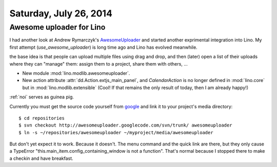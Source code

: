 =======================
Saturday, July 26, 2014
=======================

Awesome uploader for Lino
-------------------------

I had another look at Andrew Rymarczyk's `AwesomeUploader
<http://jsjoy.com/blog/ext-js-extension-awesome-uploader>`_ and
started another exprimental integration into Lino. My first attempt
(`use_awesome_uploader`) is long time ago and Lino has evolved
meanwhile.

the base idea is that people can upload multiple files using drag and
drop, and then (later) open a list of their uploads where they can
"manage" them: assign them to a project, share them with others, ...

- New module :mod:`lino.modlib.awesomeuploader`.
- New action attribute :attr:`dd.Action.extjs_main_panel`, and
  `CalendarAction` is no longer defined in :mod:`lino.core` but in
  :mod:`lino.modlib.extensible` (Cool! If that remains the only
  result of today, then I am already happy!)


:ref:`noi` serves as guinea pig. 

Currently you must get the source code yourself from `google
<https://code.google.com/p/awesomeuploader>`_ and link it to your
project's media directory::

  $ cd repositories
  $ svn checkout http://awesomeuploader.googlecode.com/svn/trunk/ awesomeuploader
  $ ln -s ~/repositories/awesomeuploader ~/myproject/media/awesomeuploader

But don't yet expect it to work. Because it doesn't. The menu command
and the quick link are there, but they only cause a TypeError
"this.main_item.config_containing_window is not a function".  That's
normal because I stopped there to make a checkin and have breakfast.
